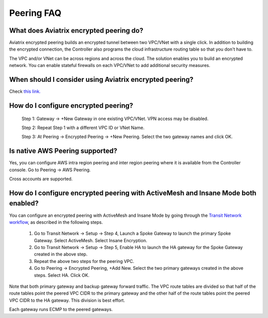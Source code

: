 .. meta::
   :description: UCC Frequently Asked Questions
   :keywords: Aviatrix encrypted peering, multi cloud peering

===========================
Peering FAQ
===========================


What does Aviatrix encrypted peering do?
-----------------------------------------

Aviatrix encrypted peering builds an encrypted tunnel between two
VPC/VNet with a single click. In addition to building the encrypted connection,
the Controller also programs the cloud infrastructure routing table so that
you don't have to.

The VPC and/or VNet can be across regions
and across the cloud. The solution enables you to build an
encrypted network. You can enable stateful firewalls on each VPC/VNet to
add additional security measures.

When should I consider using Aviatrix encrypted peering?
---------------------------------------------------------

Check `this link. <http://docs.aviatrix.com/StartUpGuides/aviatrix_overview.html#cloud-to-cloud-peering>`_

How do I configure encrypted peering?
---------------------------------------


	Step 1: Gateway -> +New Gateway in one existing VPC/VNet. VPN
	access may be disabled.

	Step 2: Repeat Step 1 with a different VPC ID or VNet Name.

	Step 3: At Peering -> Encrypted Peering -> +New Peering. Select the two
	gateway names and click OK.

Is native AWS Peering supported?
--------------------------------

Yes, you can configure AWS intra region peering and inter region peering where it is available 
from the Controller console. Go to Peering -> AWS Peering.

Cross accounts are supported. 

How do I configure encrypted peering with ActiveMesh and Insane Mode both enabled?
------------------------------------------------------------------------------------

You can configure an encrypted peering with ActiveMesh and Insane Mode by going through the `Transit Network workflow <https://docs.aviatrix.com/HowTos/transitvpc_workflow.html>`_, as described in the following steps. 

 1. Go to Transit Network -> Setup -> Step 4, Launch a Spoke Gateway to launch the primary Spoke Gateway. Select ActiveMesh. Select Insane Encryption.
 #. Go to Transit Network -> Setup -> Step 5, Enable HA to launch the HA gateway for the Spoke Gateway created in the above step.
 #. Repeat the above two steps for the peering VPC. 
 #. Go to Peering -> Encrypted Peering, +Add New. Select the two primary gateways created in the above steps. Select HA. Click OK. 

Note that both primary gateway and backup gateway forward traffic. The VPC route tables are divided so that half of the route tables 
point the peered VPC CIDR to the primary gateway and the other half of the route tables point the peered VPC CIDR to the HA gateway. This
division is best effort. 

Each gateway runs ECMP to the peered gateways.  



.. |image1| image:: FAQ_media/image1.png

.. disqus::
